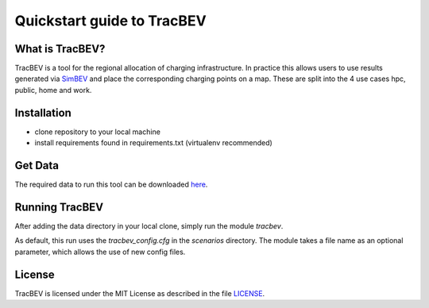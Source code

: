 Quickstart guide to TracBEV
===========================

What is TracBEV?
----------------

TracBEV is a tool for the regional allocation of charging infrastructure. In practice this allows users to use results generated via `SimBEV <https://github.com/rl-institut/simbev>`_ and place the corresponding charging points on a map. These are split into the 4 use cases hpc, public, home and work.

Installation
------------

- clone repository to your local machine
- install requirements found in requirements.txt (virtualenv recommended)

Get Data
--------

The required data to run this tool can be downloaded `here <https://zenodo.org/record/6466480#.YmE9xtPP1hE>`_.

Running TracBEV
---------------

After adding the data directory in your local clone, simply run the module `tracbev`.

As default, this run uses the `tracbev_config.cfg` in the `scenarios` directory. The module takes a file name as an optional parameter, which allows the use of new config files.

License
-------

TracBEV is licensed under the MIT License as described in the file `LICENSE <https://github.com/rl-institut/tracbev/blob/dev/LICENSE>`_.
